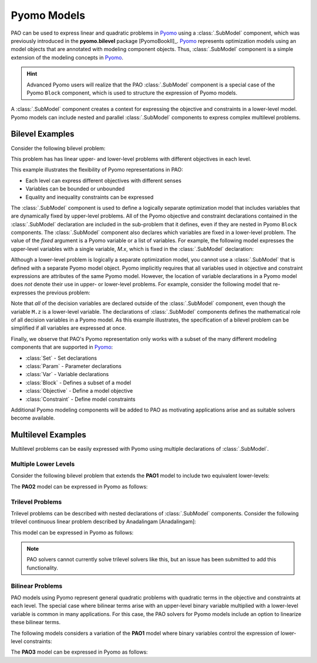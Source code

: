 Pyomo Models
============

.. testsetup:: pyomo_repn

    import pyomo.environ as pe
    import pao
    import pao.pyomo

PAO can be used to express linear and quadratic problems in `Pyomo
<https://github.com/Pyomo/pyomo>`_ using a :class:`.SubModel`
component, which was previously introduced in the **pyomo.bilevel**
package [PyomoBookII]_.  `Pyomo <https://github.com/Pyomo/pyomo>`_
represents optimization models using an model objects that are
annotated with modeling component objects.  Thus, :class:`.SubModel`
component is a simple extension of the modeling concepts in `Pyomo
<https://github.com/Pyomo/pyomo>`_.

.. hint::

    Advanced Pyomo users will realize that the PAO :class:`.SubModel` component
    is a special case of the Pyomo ``Block`` component, which is used to
    structure the expression of Pyomo models.

A :class:`.SubModel` component creates a context for expressing the
objective and constraints in a lower-level model.  Pyomo models can
include nested and parallel :class:`.SubModel` components to express
complex multilevel problems.

Bilevel Examples
~~~~~~~~~~~~~~~~

Consider the following bilevel problem:

.. math::
   :label: eq-pao1
   :nowrap:
 
    \begin{equation*}
    \textbf{Model PAO1}\\
    \begin{array}{ll}
    \min_{x\in[2,6],y} & x + 3 z \\
    \textrm{s.t.} & x + y = 10\\
    & \begin{array}{lll}
      \max_{z \geq 0} & z &\\
      \textrm{s.t.} & x+z &\leq 8\\
      & x + 4 z &\geq 8\\
      & x + 2 z &\leq 13
      \end{array}
    \end{array}
    \end{equation*}

This problem has has linear upper- and lower-level problems with different
objectives in each level.

.. doctest:: pyomo_repn

    >>> M = pe.ConcreteModel()

    >>> M.x = pe.Var(bounds=(2,6))
    >>> M.y = pe.Var()

    >>> M.L = pao.pyomo.SubModel(fixed=[M.x,M.y])
    >>> M.L.z = pe.Var(bounds=(0,None))

    >>> M.o = pe.Objective(expr=M.x + 3*M.L.z, sense=pe.minimize)
    >>> M.c = pe.Constraint(expr= M.x + M.y == 10)

    >>> M.L.o = pe.Objective(expr=M.L.z, sense=pe.maximize)
    >>> M.L.c1 = pe.Constraint(expr= M.x + M.L.z <= 8)
    >>> M.L.c2 = pe.Constraint(expr= M.x + 4*M.L.z >= 8)
    >>> M.L.c3 = pe.Constraint(expr= M.x + 2*M.L.z <= 13)

    >>> opt = pao.Solver("pao.pyomo.FA")
    >>> results = opt.solve(M)
    >>> print(M.x.value, M.y.value, M.L.z.value)
    6.0 4.0 2.0

This example illustrates the flexibility of Pyomo representations in PAO:

* Each level can express different objectives with different senses
* Variables can be bounded or unbounded
* Equality and inequality constraints can be expressed

The :class:`.SubModel` component is used to define a logically separate
optimization model that includes variables that are dynamically fixed
by upper-level problems.  All of the Pyomo objective and constraint
declarations contained in the :class:`.SubModel` declaration are included
in the sub-problem that it defines, even if they are nested in Pyomo
``Block`` components.  The :class:`.SubModel` component also declares
which variables are fixed in a lower-level problem.  The value of the
`fixed` argument is a Pyomo variable or a list of variables.  For example,
the following model expresses the upper-level variables with a single
variable, `M.x`, which is fixed in the :class:`.SubModel` declaration:

.. doctest:: pyomo_repn

    >>> M = pe.ConcreteModel()

    >>> M.x = pe.Var([0,1])
    >>> M.x[0].setlb(2)
    >>> M.x[0].setub(6)

    >>> M.L = pao.pyomo.SubModel(fixed=M.x)
    >>> M.L.z = pe.Var(bounds=(0,None))

    >>> M.o = pe.Objective(expr=M.x[0] + 3*M.L.z, sense=pe.minimize)
    >>> M.c = pe.Constraint(expr= M.x[0] + M.x[1] == 10)

    >>> M.L.o = pe.Objective(expr=M.L.z, sense=pe.maximize)
    >>> M.L.c1 = pe.Constraint(expr= M.x[0] + M.L.z <= 8)
    >>> M.L.c2 = pe.Constraint(expr= M.x[0] + 4*M.L.z >= 8)
    >>> M.L.c3 = pe.Constraint(expr= M.x[0] + 2*M.L.z <= 13)

    >>> opt = pao.Solver("pao.pyomo.FA")
    >>> results = opt.solve(M)
    >>> print(M.x[0].value, M.x[1].value, M.L.z.value)
    6.0 4.0 2.0

Although a lower-level problem is logically a separate optimization model,
you cannot use a :class:`.SubModel` that is defined with a separate Pyomo 
model object.  Pyomo implicitly requires that all variables used in 
objective and constraint expressions are attributes of the same Pyomo model.
However, the location of variable declarations in a Pyomo model does *not* denote their 
use in upper- or lower-level problems.  For example, consider the following
model that re-expresses the previous problem:

.. doctest:: pyomo_repn

    >>> M = pe.ConcreteModel()

    >>> M.x = pe.Var(bounds=(2,6))
    >>> M.y = pe.Var()
    >>> M.z = pe.Var(bounds=(0,None))

    >>> M.o = pe.Objective(expr=M.x + 3*M.z, sense=pe.minimize)
    >>> M.c = pe.Constraint(expr= M.x + M.y == 10)

    >>> M.L = pao.pyomo.SubModel(fixed=[M.x,M.y])
    >>> M.L.o = pe.Objective(expr=M.z, sense=pe.maximize)
    >>> M.L.c1 = pe.Constraint(expr= M.x + M.z <= 8)
    >>> M.L.c2 = pe.Constraint(expr= M.x + 4*M.z >= 8)
    >>> M.L.c3 = pe.Constraint(expr= M.x + 2*M.z <= 13)

    >>> opt = pao.Solver("pao.pyomo.FA")
    >>> results = opt.solve(M)
    >>> print(M.x.value, M.y.value, M.z.value)
    6.0 4.0 2.0

Note that *all* of the decision variables are declared outside of the
:class:`.SubModel` component, even though the variable ``M.z`` is a
lower-level variable.  The declarations of :class:`.SubModel` components
defines the mathematical role of all decision variables in a Pyomo model.
As this example illustrates, the specification of a bilevel problem can
be simplified if all variables are expressed at once.

Finally, we observe that PAO's Pyomo representation only works with a
subset of the many different modeling components that are supported in
`Pyomo <https://github.com/Pyomo/pyomo>`_:

* :class:`Set` - Set declarations
* :class:`Param` - Parameter declarations
* :class:`Var` - Variable declarations
* :class:`Block` - Defines a subset of a model
* :class:`Objective` - Define a model objective
* :class:`Constraint` - Define model constraints

Additional Pyomo modeling components will be added to PAO as motivating
applications arise and as suitable solvers become available.

Multilevel Examples
~~~~~~~~~~~~~~~~~~~

Multilevel problems can be easily expressed with Pyomo using multiple declarations
of :class:`.SubModel`.

Multiple Lower Levels
^^^^^^^^^^^^^^^^^^^^^

Consider the following bilevel problem that 
extends the **PAO1** model to include two equivalent lower-levels:

.. math::
   :label: eq-pao2
   :nowrap:
 
    \begin{equation*}
    \textbf{Model PAO2}\\
    \begin{array}{ll}
    \min_{x\in[2,6],y} & x + 3 z_1 + 3 z_2 \\
    \textrm{s.t.} & x + y = 10\\
    & \begin{array}{lll}
      \max_{z_1 \geq 0} & z_1 &\\
      \textrm{s.t.} & x+z_1 &\leq 8\\
      & x + 4 z_1 &\geq 8\\
      & x + 2 z_1 &\leq 13\\
      \end{array}\\
    & \begin{array}{lll}
      \max_{z_2 \geq 0} & z_2 &\\
      \textrm{s.t.} & y+z_2 &\leq 8\\
      & y + 4 z_2 &\geq 8\\
      & y + 2 z_2 &\leq 13\\
      \end{array}\\
    \end{array}
    \end{equation*}

The **PAO2** model can be expressed in Pyomo as follows:

.. doctest:: pyomo_repn

    >>> M = pe.ConcreteModel()

    >>> M.x = pe.Var(bounds=(2,6))
    >>> M.y = pe.Var()
    >>> M.z = pe.Var([1,2], bounds=(0,None))

    >>> M.o = pe.Objective(expr=M.x + 3*M.z[1]+3*M.z[2], sense=pe.minimize)
    >>> M.c = pe.Constraint(expr= M.x + M.y == 10)

    >>> M.L1 = pao.pyomo.SubModel(fixed=[M.x])
    >>> M.L1.o = pe.Objective(expr=M.z[1], sense=pe.maximize)
    >>> M.L1.c1 = pe.Constraint(expr= M.x + M.z[1] <= 8)
    >>> M.L1.c2 = pe.Constraint(expr= M.x + 4*M.z[1] >= 8)
    >>> M.L1.c3 = pe.Constraint(expr= M.x + 2*M.z[1] <= 13)

    >>> M.L2 = pao.pyomo.SubModel(fixed=[M.y])
    >>> M.L2.o = pe.Objective(expr=M.z[2], sense=pe.maximize)
    >>> M.L2.c1 = pe.Constraint(expr= M.y + M.z[2] <= 8)
    >>> M.L2.c2 = pe.Constraint(expr= M.y + 4*M.z[2] >= 8)
    >>> M.L2.c3 = pe.Constraint(expr= M.y + 2*M.z[2] <= 13)

    >>> opt = pao.Solver("pao.pyomo.FA")
    >>> results = opt.solve(M)
    >>> print(M.x.value, M.y.value, M.z[1].value, M.z[2].value)
    2.0 8.0 5.5 0.0

Trilevel Problems
^^^^^^^^^^^^^^^^^

Trilevel problems can be described with nested declarations of :class:`.SubModel` components.  Consider the 
following trilevel continuous linear problem described by Anadalingam [Anadalingam]:

.. math::
   :label: eq-anadalingam
   :nowrap:
 
    \begin{equation*}
    \textbf{Model Anadalingam1988}\\
    \begin{array}{llll}
    \min_{x_1 \geq 0} & -7 x_1 - 3 x_2 + 4 x_3 \\
    \textrm{s.t.} & \min_{x_2 \geq 0} & -x_2 \\
                  & \textrm{s.t.} & \min_{x_3 \in [0,0.5]} & -x_3 \\
                  &               & \textrm{s.t.} & x_1 + x_2 + x_3 \leq 3\\
                  &               &               & x_1 + x_2 - x_3 \leq 1\\
                  &               &               & x_1 + x_2 + x_3 \geq 1\\
                  &               &               & -x_1 + x_2 + x_3 \leq 1\\
    \end{array}
    \end{equation*}

This model can be expressed in Pyomo as follows:

.. doctest:: pyomo_repn

    >>> M = pe.ConcreteModel()
    >>> M.x1 = pe.Var(bounds=(0,None))
    >>> M.x2 = pe.Var(bounds=(0,None))
    >>> M.x3 = pe.Var(bounds=(0,0.5))

    >>> M.L = pao.pyomo.SubModel(fixed=M.x1)

    >>> M.L.B = pao.pyomo.SubModel(fixed=M.x2)

    >>> M.o = pe.Objective(expr=-7*M.x1 - 3*M.x2 + 4*M.x3)

    >>> M.L.o = pe.Objective(expr=-M.x2)
    >>> M.L.B.o = pe.Objective(expr=-M.x3)

    >>> M.L.B.c1 = pe.Constraint(expr=   M.x1 + M.x2 + M.x3 <= 3)
    >>> M.L.B.c2 = pe.Constraint(expr=   M.x1 + M.x2 - M.x3 <= 1)
    >>> M.L.B.c3 = pe.Constraint(expr=   M.x1 + M.x2 + M.x3 >= 1)
    >>> M.L.B.c4 = pe.Constraint(expr= - M.x1 + M.x2 + M.x3 <= 1)

.. note::

    PAO solvers cannot currently solve trilevel solvers like this,
    but an issue has been submitted to add this functionality.

Bilinear Problems
^^^^^^^^^^^^^^^^^

PAO models using Pyomo represent general quadratic problems with quadratic
terms in the objective and constraints at each level.  The special case
where bilinear terms arise with an upper-level binary variable multiplied
with a lower-level variable is common in many applications.  For this case, the PAO solvers
for Pyomo models include an option to linearize these bilinear terms.

The following models considers a variation of the **PAO1** model where binary variables control
the expression of lower-level constraints:

.. math::
   :nowrap:
 
    \begin{equation*}
    \textbf{Model PAO3}\\
    \begin{array}{ll}
    \min_{x\in[2,6],y,w_1,w_2} & x + 3 z + 5 w_1\\
    \textrm{s.t.} & x + y = 10\\
    & w_1 + w_2 \geq 1\\
    & w_1,w_2 \in \{0,1\}\\
    & \begin{array}{lll}
      \max_{z \geq 0} & z &\\
      \textrm{s.t.} & x+ w_1 z &\leq 8\\
      & x + 4 z &\geq 8\\
      & x + 2 w_2 z &\leq 13
      \end{array}
    \end{array}
    \end{equation*}

The **PAO3** model can be expressed in Pyomo as follows:

.. doctest:: pyomo_repn

    >>> M = pe.ConcreteModel()

    >>> M.w = pe.Var([1,2], within=pe.Binary)
    >>> M.x = pe.Var(bounds=(2,6))
    >>> M.y = pe.Var()
    >>> M.z = pe.Var(bounds=(0,None))

    >>> M.o = pe.Objective(expr=M.x + 3*M.z+5*M.w[1], sense=pe.minimize)
    >>> M.c1 = pe.Constraint(expr= M.x + M.y == 10)
    >>> M.c2 = pe.Constraint(expr= M.w[1] + M.w[2] >= 1)

    >>> M.L = pao.pyomo.SubModel(fixed=[M.x,M.y,M.w])
    >>> M.L.o = pe.Objective(expr=M.z, sense=pe.maximize)
    >>> M.L.c1 = pe.Constraint(expr= M.x + M.w[1]*M.z <= 8)
    >>> M.L.c2 = pe.Constraint(expr= M.x + 4*M.z >= 8)
    >>> M.L.c3 = pe.Constraint(expr= M.x + 2*M.w[2]*M.z <= 13)

    >>> opt = pao.Solver("pao.pyomo.FA", linearize_bigm=100)
    >>> results = opt.solve(M)
    >>> print(M.x.value, M.y.value, M.z.value, M.w[1].value, M.w[2].value)
    6.0 4.0 3.5 0 1

